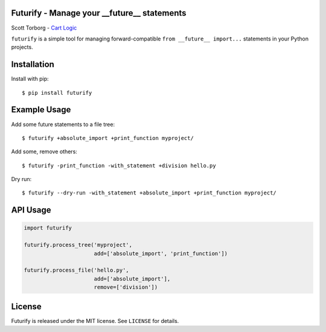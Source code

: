 Futurify - Manage your __future__ statements
============================================

Scott Torborg - `Cart Logic <http://www.cartlogic.com>`_

``futurify`` is a simple tool for managing forward-compatible
``from __future__ import...`` statements in your Python projects.


Installation
============

Install with pip::

    $ pip install futurify


Example Usage
=============

Add some future statements to a file tree::

    $ futurify +absolute_import +print_function myproject/

Add some, remove others::

    $ futurify -print_function -with_statement +division hello.py

Dry run::

    $ futurify --dry-run -with_statement +absolute_import +print_function myproject/


API Usage
=========

.. code-block:: python

    import futurify

    futurify.process_tree('myproject',
                          add=['absolute_import', 'print_function'])

    futurify.process_file('hello.py',
                          add=['absolute_import'],
                          remove=['division'])


License
=======

Futurify is released under the MIT license. See ``LICENSE`` for details.
